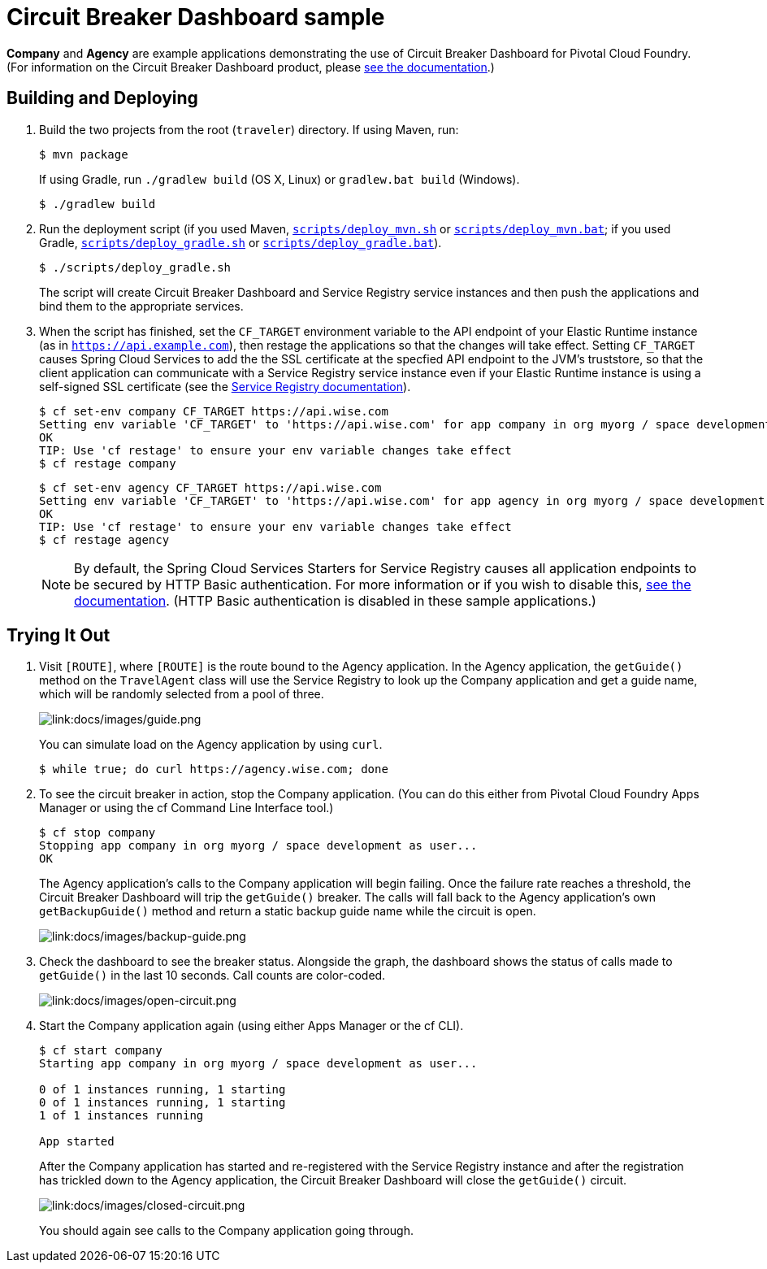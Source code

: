 :imagesdir: docs/images

= Circuit Breaker Dashboard sample

*Company* and *Agency* are example applications demonstrating the use of Circuit Breaker Dashboard for Pivotal Cloud Foundry. (For information on the Circuit Breaker Dashboard product, please https://docs.pivotal.io/spring-cloud-services/circuit-breaker/[see the documentation].)

== Building and Deploying

. Build the two projects from the root (`traveler`) directory. If using Maven, run:
+
....
$ mvn package
....
+
If using Gradle, run `./gradlew build` (OS X, Linux) or `gradlew.bat build` (Windows).
+
....
$ ./gradlew build
....

. Run the deployment script (if you used Maven, link:scripts/deploy_mvn.sh[`scripts/deploy_mvn.sh`] or link:scripts/deploy_mvn.bat[`scripts/deploy_mvn.bat`]; if you used Gradle, link:scripts/deploy_gradle.sh[`scripts/deploy_gradle.sh`] or link:scripts/deploy_gradle.bat[`scripts/deploy_gradle.bat`]).
+
....
$ ./scripts/deploy_gradle.sh
....
+
The script will create Circuit Breaker Dashboard and Service Registry service instances and then push the applications and bind them to the appropriate services.

. When the script has finished, set the `CF_TARGET` environment variable to the API endpoint of your Elastic Runtime instance (as in `https://api.example.com`), then restage the applications so that the changes will take effect. Setting `CF_TARGET` causes Spring Cloud Services to add the the SSL certificate at the specfied API endpoint to the JVM's truststore, so that the client application can communicate with a Service Registry service instance even if your Elastic Runtime instance is using a self-signed SSL certificate (see the https://docs.pivotal.io/spring-cloud-services/service-registry/writing-client-applications.html#self-signed-ssl-certificate[Service Registry documentation]).
+
....
$ cf set-env company CF_TARGET https://api.wise.com
Setting env variable 'CF_TARGET' to 'https://api.wise.com' for app company in org myorg / space development as user...
OK
TIP: Use 'cf restage' to ensure your env variable changes take effect
$ cf restage company
....
+
....
$ cf set-env agency CF_TARGET https://api.wise.com
Setting env variable 'CF_TARGET' to 'https://api.wise.com' for app agency in org myorg / space development as user...
OK
TIP: Use 'cf restage' to ensure your env variable changes take effect
$ cf restage agency
....
+
[NOTE]
====
By default, the Spring Cloud Services Starters for Service Registry causes all application endpoints to be secured by HTTP Basic authentication. For more information or if you wish to disable this, https://docs.pivotal.io/spring-cloud-services/service-registry/writing-client-applications.html#disable-http-basic-auth[see the documentation]. (HTTP Basic authentication is disabled in these sample applications.)
====

== Trying It Out

. Visit `[ROUTE]`, where `[ROUTE]` is the route bound to the Agency application. In the Agency application, the `getGuide()` method on the `TravelAgent` class will use the Service Registry to look up the Company application and get a guide name, which will be randomly selected from a pool of three.
+
image::guide.png[link:docs/images/guide.png]
+
You can simulate load on the Agency application by using `curl`.
+
....
$ while true; do curl https://agency.wise.com; done
....

. To see the circuit breaker in action, stop the Company application. (You can do this either from Pivotal Cloud Foundry Apps Manager or using the cf Command Line Interface tool.)
+
....
$ cf stop company
Stopping app company in org myorg / space development as user...
OK
....
+
The Agency application&#8217;s calls to the Company application will begin failing. Once the failure rate reaches a threshold, the Circuit Breaker Dashboard will trip the `getGuide()` breaker. The calls will fall back to the Agency application&#8217;s own `getBackupGuide()` method and return a static backup guide name while the circuit is open.
+
image::backup-guide.png[link:docs/images/backup-guide.png]

. Check the dashboard to see the breaker status. Alongside the graph, the dashboard shows the status of calls made to `getGuide()` in the last 10 seconds. Call counts are color-coded.
+
image::open-circuit.png[link:docs/images/open-circuit.png]

. Start the Company application again (using either Apps Manager or the cf CLI).
+
....
$ cf start company
Starting app company in org myorg / space development as user...

0 of 1 instances running, 1 starting
0 of 1 instances running, 1 starting
1 of 1 instances running

App started
....
+
After the Company application has started and re-registered with the Service Registry instance and after the registration has trickled down to the Agency application, the Circuit Breaker Dashboard will close the `getGuide()` circuit.
+
image::closed-circuit.png[link:docs/images/closed-circuit.png]
+
You should again see calls to the Company application going through.
